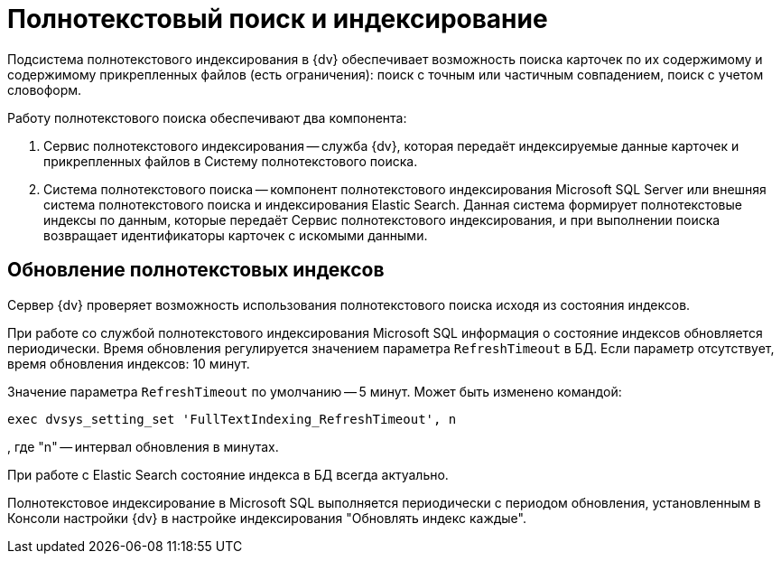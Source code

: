 = Полнотекстовый поиск и индексирование

Подсистема полнотекстового индексирования в {dv} обеспечивает возможность поиска карточек по их содержимому и содержимому прикрепленных файлов (есть ограничения): поиск с точным или частичным совпадением, поиск с учетом словоформ.

Работу полнотекстового поиска обеспечивают два компонента:

. Сервис полнотекстового индексирования -- служба {dv}, которая передаёт индексируемые данные карточек и прикрепленных файлов в Систему полнотекстового поиска.
. Система полнотекстового поиска -- компонент полнотекстового индексирования Microsoft SQL Server или внешняя система полнотекстового поиска и индексирования Elastic Search. Данная система формирует полнотекстовые индексы по данным, которые передаёт Сервис полнотекстового индексирования, и при выполнении поиска возвращает идентификаторы карточек с искомыми данными.

== Обновление полнотекстовых индексов

Сервер {dv} проверяет возможность использования полнотекстового поиска исходя из состояния индексов.

При работе со службой полнотекстового индексирования Microsoft SQL информация о состояние индексов обновляется периодически. Время обновления регулируется значением параметра `RefreshTimeout` в БД. Если параметр отсутствует, время обновления индексов: 10 минут. 

Значение параметра `RefreshTimeout` по умолчанию -- 5 минут. Может быть изменено командой:

[source,sql]
----
exec dvsys_setting_set 'FullTextIndexing_RefreshTimeout', n
----

, где "n" -- интервал обновления в минутах.

При работе с Elastic Search состояние индекса в БД всегда актуально.

Полнотекстовое индексирование в Microsoft SQL выполняется периодически с периодом обновления, установленным в Консоли настройки {dv} в настройке индексирования "Обновлять индекс каждые".